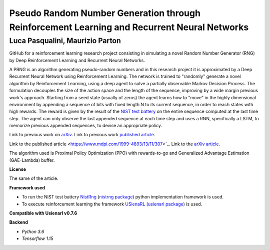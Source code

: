 Pseudo Random Number Generation through Reinforcement Learning and Recurrent Neural Networks
********************************************************************************************

Luca Pasqualini, Maurizio Parton
################################################################

GitHub for a reinforcement learning research project consisting in simulating a novel Random Number Generator (RNG) by Deep Reinforcement Learning and Recurrent Neural Networks.

A PRNG is an algorithm generating pseudo-random numbers and in this research project it is approximated by a Deep Recurrent Neural Network using Reinforcement Learning.
The network is trained to "randomly" generate a novel algorithm by Reinforcement Learning, using a deep agent to solve a partially observable Markov Decision Process.
The formulation decouples the size of the action space and the length of the sequence, improving by a wide margin previous work's approach.
Starting from a seed state (usually of zeros) the agent learns how to "move" in the highly dimensional environment by appending a sequence of bits with fixed length N to its current sequence, in order to reach states with high rewards.
The reward is given by the result of the `NIST test battery <https://nvlpubs.nist.gov/nistpubs/legacy/sp/nistspecialpublication800-22r1a.pdf>`_ on the entire sequence computed at the last time step.
The agent can only observe the last appended sequence at each time step and uses a RNN, specifically a LSTM, to memorize previous appended sequences, to devise an appropriate policy.

Link to previous work on `arXiv <https://arxiv.org/abs/1912.11531?context=cs.AI>`_.
Link to previous work `published article <https://www.sciencedirect.com/science/article/pii/S1877050920304944?via%3Dihub>`_.

Link to the published article <https://www.mdpi.com/1999-4893/13/11/307>`_.
Link to the `arXiv article <https://arxiv.org/pdf/1912.11531.pdf>`_.

The algorithm used is Proximal Policy Optimization (PPO) with rewards-to-go and Generalized Advantage Estimation (GAE-Lambda) buffer.

**License**

The same of the article.

**Framework used**

- To run the NIST test battery `NistRng <https://github.com/InsaneMonster/NistRng>`_ (`nistrng package <https://pypi.org/project/nistrng/>`_) python implementation framework is used.
- To execute reinforcement learning the framework `USienaRL <https://github.com/InsaneMonster/USienaRL>`_ (`usienarl package <https://pypi.org/project/usienarl/>`_) is used.

**Compatible with Usienarl v0.7.6**

**Backend**

- *Python 3.6*
- *Tensorflow 1.15*
